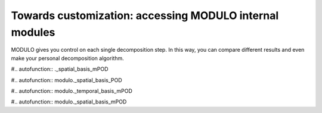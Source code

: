 =========================================================
Towards customization: accessing MODULO internal modules
=========================================================

MODULO gives you control on each single decomposition step. In this way, you can compare different results and even make your personal
decomposition algorithm.

#.. autofunction:: ._spatial_basis_mPOD

#.. autofunction:: modulo._spatial_basis_POD

#.. autofunction:: modulo._temporal_basis_mPOD

#.. autofunction:: modulo._spatial_basis_mPOD



